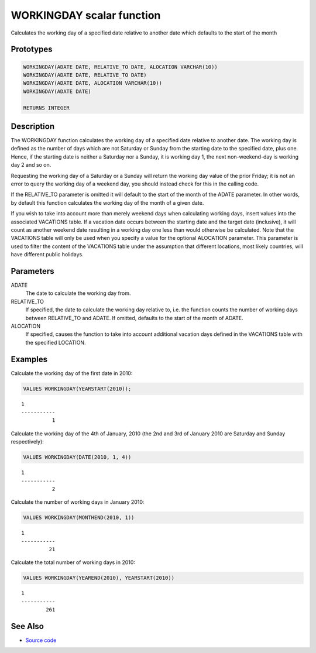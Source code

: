 .. _WORKING_DAY:

==========================
WORKINGDAY scalar function
==========================

Calculates the working day of a specified date relative to another date which defaults to the start of the month

Prototypes
==========

.. code-block:: sql

    WORKINGDAY(ADATE DATE, RELATIVE_TO DATE, ALOCATION VARCHAR(10))
    WORKINGDAY(ADATE DATE, RELATIVE_TO DATE)
    WORKINGDAY(ADATE DATE, ALOCATION VARCHAR(10))
    WORKINGDAY(ADATE DATE)

    RETURNS INTEGER


Description
===========

The WORKINGDAY function calculates the working day of a specified date relative to another date. The working day is defined as the number of days which are not Saturday or Sunday from the starting date to the specified date, plus one. Hence, if the starting date is neither a Saturday nor a Sunday, it is working day 1, the next non-weekend-day is working day 2 and so on.

Requesting the working day of a Saturday or a Sunday will return the working day value of the prior Friday; it is not an error to query the working day of a weekend day, you should instead check for this in the calling code.

If the RELATIVE_TO parameter is omitted it will default to the start of the month of the ADATE parameter. In other words, by default this function calculates the working day of the month of a given date.

If you wish to take into account more than merely weekend days when calculating working days, insert values into the associated VACATIONS table. If a vacation date occurs between the starting date and the target date (inclusive), it will count as another weekend date resulting in a working day one less than would otherwise be calculated. Note that the VACATIONS table will only be used when you specify a value for the optional ALOCATION parameter. This parameter is used to filter the content of the VACATIONS table under the assumption that different locations, most likely countries, will have different public holidays.

Parameters
==========

ADATE
    The date to calculate the working day from.
RELATIVE_TO
    If specified, the date to calculate the working day relative to, i.e. the function counts the number of working days between RELATIVE_TO and ADATE. If omitted, defaults to the start of the month of ADATE.
ALOCATION
    If specified, causes the function to take into account additional vacation days defined in the VACATIONS table with the specified LOCATION.

Examples
========

Calculate the working day of the first date in 2010:

.. code-block:: sql

    VALUES WORKINGDAY(YEARSTART(2010));


::

    1
    -----------
              1


Calculate the working day of the 4th of January, 2010 (the 2nd and 3rd of January 2010 are Saturday and Sunday respectively):

.. code-block:: sql

    VALUES WORKINGDAY(DATE(2010, 1, 4))


::

    1
    -----------
              2


Calculate the number of working days in January 2010:

.. code-block:: sql

    VALUES WORKINGDAY(MONTHEND(2010, 1))


::

    1
    -----------
             21


Calculate the total number of working days in 2010:

.. code-block:: sql

    VALUES WORKINGDAY(YEAREND(2010), YEARSTART(2010))


::

    1
    -----------
            261


See Also
========

* `Source code`_

.. _Source code: https://github.com/waveform80/db2utils/blob/master/date_time.sql#L2155
